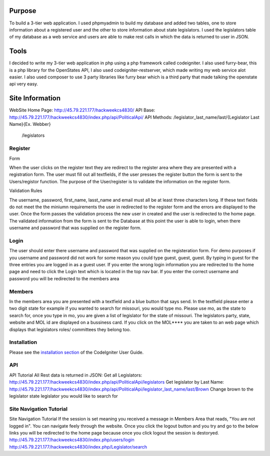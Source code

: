 ###################
Purpose
###################
To build a 3-tier web application. I used phpmyadmin to build my database and added two tables,
one to store information about a registered user and the other to store information about state
legislators.  I used the legislators table of my database as a web service and users are able to
make rest calls in which the data is returned to user in JSON.

###################
Tools
###################
I decided to write my 3-tier web application in php using a php framework called codeigniter. I also used furry-bear, this is a php library for the OpenStates API, I also used codeigniter-restserver, which made writing my web service alot easier. I also used composer to use 3 party libraries like furry bear which is a third party that made talking the openstate api very easy.

###################
Site Information
###################

WebSite Home Page: http://45.79.221.177/hackweekcs4830/
API Base:          http://45.79.221.177/hackweekcs4830/index.php/api/PoliticalApi/
API Methods: /legislator_last_name/last/{Legislator Last Name}{Ex. Webber}
             /legislators

*******************
Register
*******************

Form

When the user clicks on the register text they are redirect to the register area where they are presented with a registration form. The user must fill out all textfields, if the user presses the register button the form is sent to the Users/registor function. The purpose of the User/register is to validate the information on the register form.

Validation Rules

The username, password, first_name, lasst_name and email must all be at least three characters long. If these text fields do not meet the the miniumn requirements the user in redirected to the register form and the errors are displayed to the user. Once the form passes the validation process the new user in created and the user is redirected to the home page. The validated information from the form is sent to the Database at this point the user is able to login, when there username and password that was supplied on the register form.

**************************
Login
**************************

The user should enter there username and password that was supplied on the registeration form. For demo purposes if you username and password did not work for some reason you could type guest, guest, guest. By typing in guest for the three entries you are logged in as a guest user. If you enter the wrong login information you are redirected to the home page and need to click the Login text which is located in the top nav bar. If you enter the correct username and password you will be redirected to the members area

*******************
Members
*******************

In the members area you are presented with a textfield and a blue button that says send. In the textfield please enter a two digit state for example if you wanted to search for missouri, you would type mo. Please use mo, as the state to search for, once you type in mo, you are given a list of legislator for the state of missouri. The legislators party, state, website and MOL id are displayed on a bussiness card. If you click on the MOL**** you are taken to an web page which displays that legislators roles/ committees they belong too.

************
Installation
************

Please see the `installation section <https://codeigniter.com/user_guide/installation/index.html>`_
of the CodeIgniter User Guide.

*******
API
*******

API Tutorial
All Rest data is returned in JSON:
Get all Legislators:
http://45.79.221.177/hackweekcs4830/index.php/api/PoliticalApi/legislators
Get legislator by Last Name: http://45.79.221.177/hackweekcs4830/index.php/api/PoliticalApi/legislator_last_name/last/Brown 
Change brown to the legislator state legislator you would like to search for

*********
Site Navigation Tutorial
*********

Site Navigation Tutorial
If the session is set meaning you received a message in Members Area that reads, "You are not logged in". You can navigate feely through the website. Once you click the logout button and you try and go to the below links you will be redirected to the home page because once you click logout the session is destoryed. http://45.79.221.177/hackweekcs4830/index.php/users/login 
http://45.79.221.177/hackweekcs4830/index.php/Legislator/search

